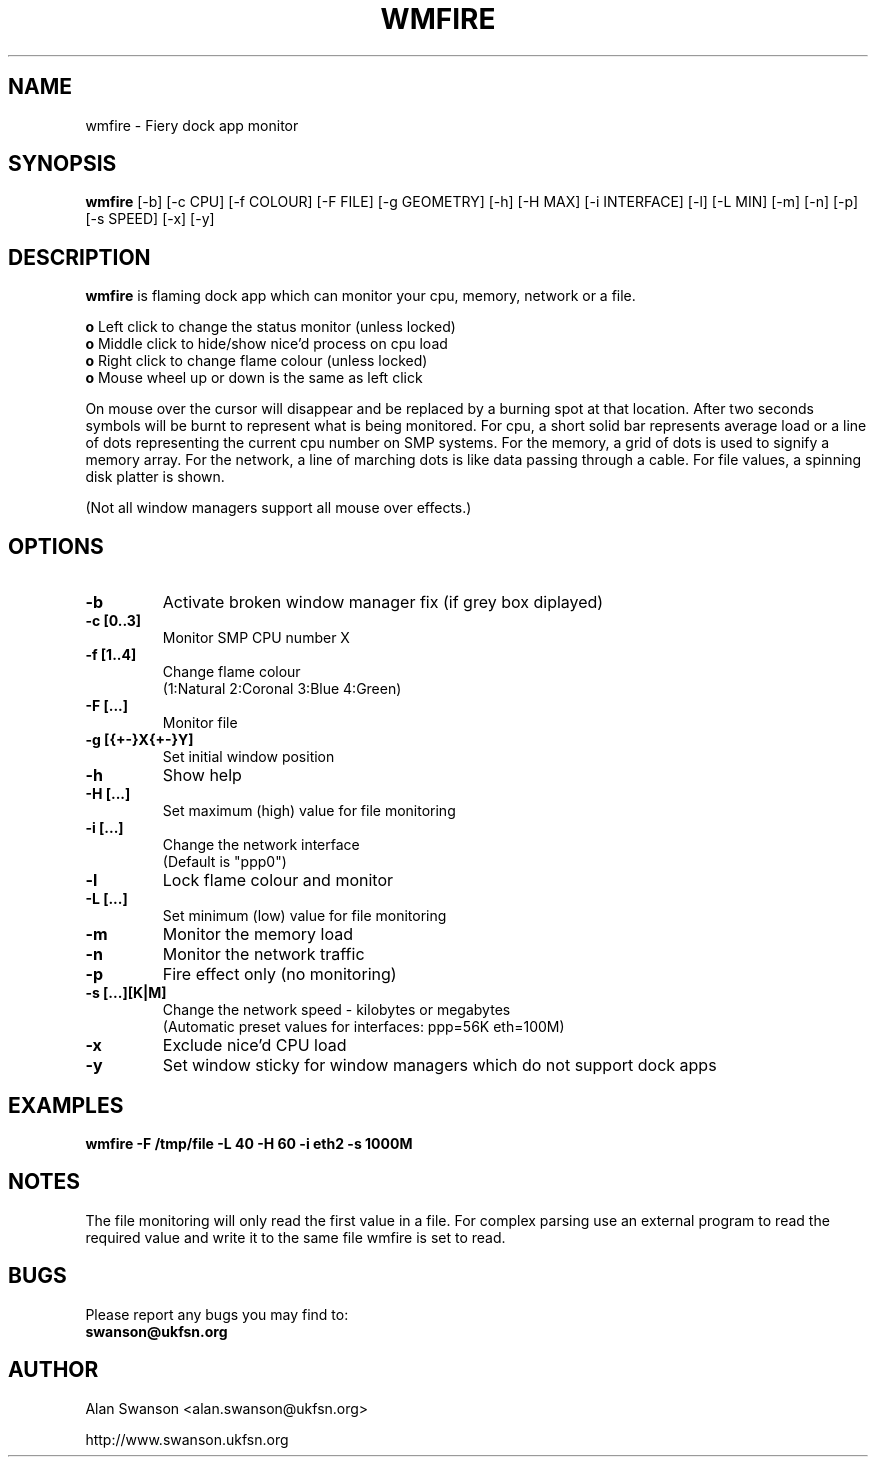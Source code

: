 .\" Man Page for WMFIRE
.\" groff -man -Tascii wmfire.1

.TH WMFIRE 1 "June 2004"

.SH NAME
wmfire \- Fiery dock app monitor

.SH SYNOPSIS
.B wmfire
[-b]
[-c CPU]
[-f COLOUR]
[-F FILE]
[-g GEOMETRY]
[-h]
[-H MAX]
[-i INTERFACE]
[-l]
[-L MIN]
[-m]
[-n]
[-p]
[-s SPEED]
[-x]
[-y]

.SH "DESCRIPTION"
.PP
.B wmfire
is flaming dock app which can monitor your cpu, memory, network or a file.
.PP
.B o
Left click to change the status monitor (unless locked)
.br
.B o
Middle click to hide/show nice'd process on cpu load
.br
.B o
Right click to change flame colour (unless locked)
.br
.B o
Mouse wheel up or down is the same as left click
.PP
On mouse over the cursor will disappear and be replaced by a burning spot
at that location. After two seconds symbols will be burnt to represent what
is being monitored. For cpu, a short solid bar represents average load or a
line of dots representing the current cpu number on SMP systems. For the
memory, a grid of dots is used to signify a memory array. For the network, a
line of marching dots is like data passing through a cable. For file values,
a spinning disk platter is shown.
.PP            
(Not all window managers support all mouse over effects.)

.SH OPTIONS
.TP
.B -b
Activate broken window manager fix (if grey box diplayed)
.TP
.B -c [0..3]
.br
Monitor SMP CPU number X
.TP
.B -f [1..4]
Change flame colour
.br
(1:Natural 2:Coronal 3:Blue 4:Green)
.TP
.B -F [...]
Monitor file
.TP
.B -g [{+-}X{+-}Y]
Set initial window position
.TP
.B -h
Show help
.TP
.B -H [...]
Set maximum (high) value for file monitoring
.TP
.B -i [...]
Change the network interface
.br
(Default is "ppp0")
.TP
.B -l
Lock flame colour and monitor
.TP
.B -L [...]
Set minimum (low) value for file monitoring
.TP
.B -m
Monitor the memory load
.TP
.B -n
Monitor the network traffic
.TP 
.B -p
Fire effect only (no monitoring)
.TP
.B -s [...][K|M]
Change the network speed - kilobytes or megabytes
.br
(Automatic preset values for interfaces: ppp=56K eth=100M)
.TP
.B -x
Exclude nice'd CPU load
.TP
.B -y
Set window sticky for window managers which do not support dock apps

.SH "EXAMPLES"
.B wmfire -F /tmp/file -L 40 -H 60 -i eth2 -s 1000M

.SH "NOTES"
The file monitoring will only read the first value in a file. For complex
parsing use an external program to read the required value and write it
to the same file wmfire is set to read.

.SH BUGS
Please report any bugs you may find to:
.TP
.B swanson@ukfsn.org

.SH AUTHOR
Alan Swanson <alan.swanson@ukfsn.org>
.LP
http://www.swanson.ukfsn.org
